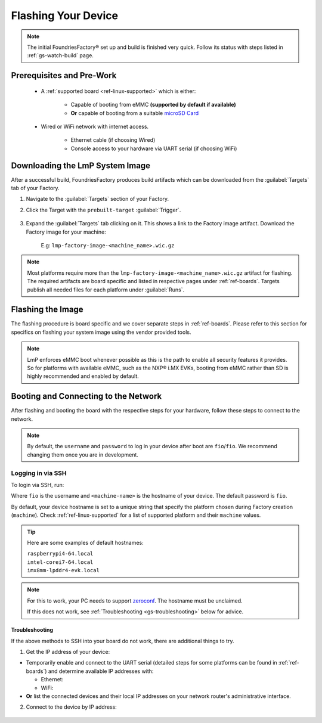 .. _gs-flash-device:

Flashing Your Device
====================

.. note::

  The initial FoundriesFactory® set up and build is finished very quick. Follow
  its status with steps listed in :ref:`gs-watch-build` page.

Prerequisites and Pre-Work
--------------------------

   - A :ref:`supported board <ref-linux-supported>` which is either:

      - Capable of booting from eMMC **(supported by default if available)**
      - **Or** capable of booting from a suitable `microSD Card <https://elinux.org/RPi_SD_cards>`_

   - Wired or WiFi network with internet access.

      - Ethernet cable (if choosing Wired)
      - Console access to your hardware via UART serial (if choosing WiFi)

.. _gs-download:

Downloading the LmP System Image
--------------------------------

After a successful build, FoundriesFactory produces build artifacts which can be downloaded from the :guilabel:`Targets` tab of your Factory.

#. Navigate to the :guilabel:`Targets` section of your Factory.

#. Click the Target with the ``prebuilt-target`` :guilabel:`Trigger`.

    .. figure:: /_static/flash-device/devel.png
        :width: 769
        :align: center

#. Expand the :guilabel:`Targets` tab clicking on it. This shows a link to the Factory image artifact. Download the Factory image for your machine:

    | E.g: ``lmp-factory-image-<machine_name>.wic.gz``

    .. figure:: /_static/flash-device/artifacts.png
        :width: 769
        :align: center

.. note::
    Most platforms require more than the ``lmp-factory-image-<machine_name>.wic.gz`` artifact for flashing. The required artifacts are board specific and listed in respective pages under :ref:`ref-boards`. Targets publish all needed files for each platform under :guilabel:`Runs`.

.. _gs-flash-image:

Flashing the Image
------------------

The flashing procedure is board specific and we cover separate steps in :ref:`ref-boards`. Please refer to this section for specifics on flashing your system image using the vendor provided tools.

.. note::
    LmP enforces eMMC boot whenever possible as this is the path to enable all security features it provides. So for platforms with available eMMC, such as the NXP® i.MX EVKs, booting from eMMC rather than SD is highly recommended and enabled by default.

.. _gs-boot:

Booting and Connecting to the Network
-------------------------------------

After flashing and booting the board with the respective steps for your hardware, follow these steps to connect to the network.

.. note::
    By default, the ``username`` and ``password`` to log in your device after boot are ``fio``/``fio``. We recommend changing them once you are in development.

.. content-tabs::

   .. tab-container:: ethernet
      :title: Ethernet (Recommended)

      Ethernet works out of the box if a DHCP server is available on the local network.

      Connect an Ethernet cable to the board. Your board will connect to the network via Ethernet soon after booting.

   .. tab-container:: wifi
      :title: WiFi

      LmP uses ``nmcli`` and ``NetworkManager`` to manage network connectivity.

      If you are starting without any network connectivity that would give you shell access to your device (like SSH), you will need to **connect via UART serial** before setting up a WiFi connection.
      You may need to refer to your hardware vendor's documentation on UART serial access. We cover the steps to access UART serial for some platforms in :ref:`ref-boards`.

      Once you have gained shell access to the device, log in with ``fio``/``fio`` username and password. After logged, you can add a new WiFi SSID by using ``nmcli``:

      .. prompt:: bash device:~$, auto

         device:~$ sudo nmcli device wifi connect NETWORK_SSID password NETWORK_PASSWORD

.. _gs-login:

Logging in via SSH
^^^^^^^^^^^^^^^^^^

To login via SSH, run:

.. prompt:: bash host:~$, auto

   host:~$ ssh fio@<machine-name>.local

Where ``fio`` is the username and ``<machine-name>`` is the hostname of your device. The default password is ``fio``.

By default, your device hostname is set to a unique string that specify the platform chosen during Factory creation (``machine``). Check :ref:`ref-linux-supported` for a list of supported platform and their ``machine`` values.

.. tip::
   Here are some examples of default hostnames:

   | ``raspberrypi4-64.local``
   | ``intel-corei7-64.local``
   | ``imx8mm-lpddr4-evk.local``

.. note::
    For this to work, your PC needs to support zeroconf_. The hostname must be unclaimed.

    If this does not work, see :ref:`Troubleshooting <gs-troubleshooting>` below for advice.

.. _gs-troubleshooting:

Troubleshooting
"""""""""""""""

If the above methods to SSH into your board do not work, there are additional things to try.

1. Get the IP address of your device:

- Temporarily enable and connect to the UART serial (detailed steps for some platforms can be found in :ref:`ref-boards`) and determine available IP addresses with:

  * Ethernet:

    .. prompt:: bash device:~$, auto

       device:~$ ip addr show eth0 scope global

  * WiFi:

    .. prompt:: bash device:~$, auto

       device:~$ ip addr show wlan0 scope global

- **Or** list the connected devices and their local IP addresses on your network router's administrative interface.

2. Connect to the device by IP address:

 .. prompt:: bash host:~$, auto

    host:~$ ssh fio@<ip-address>

.. _zeroconf:
   https://en.wikipedia.org/wiki/Zero-configuration_networking

.. _Adafruit USB to TTL Serial Cable:
   https://www.adafruit.com/product/954

.. _the Adafruit guide:
   https://learn.adafruit.com/adafruits-raspberry-pi-lesson-5-using-a-console-cable/connect-the-lead

.. _Win32 Disk Imager: https://sourceforge.net/projects/win32diskimager/files/Archive/

.. _7zip: https://www.7-zip.org/download.html

.. _Rufus: https://rufus.ie

.. todo::

     Make a section dedicated to the i.MX platform to link to in the "Flash LmP
     system image" section note, regarding flashing eMMC.
